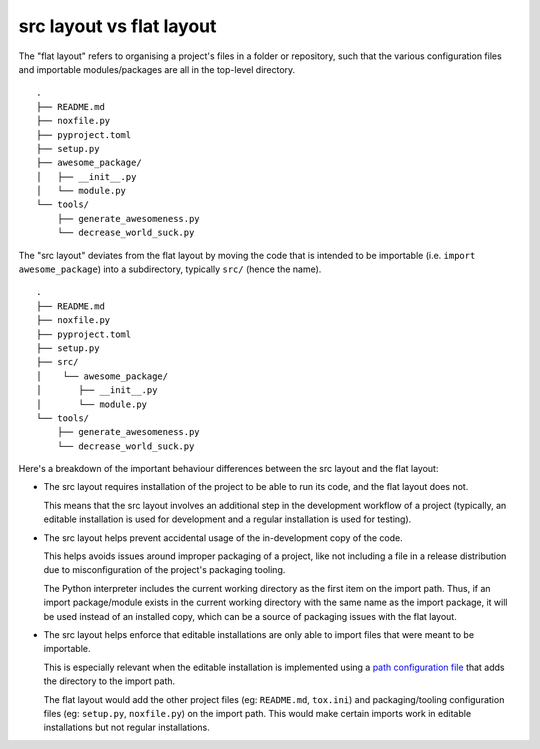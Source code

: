 =========================
src layout vs flat layout
=========================

The "flat layout" refers to organising a project's files in a folder or
repository, such that the various configuration files and importable
modules/packages are all in the top-level directory.

::

    .
    ├── README.md
    ├── noxfile.py
    ├── pyproject.toml
    ├── setup.py
    ├── awesome_package/
    │   ├── __init__.py
    │   └── module.py
    └── tools/
        ├── generate_awesomeness.py
        └── decrease_world_suck.py

The "src layout" deviates from the flat layout by moving the code that is
intended to be importable (i.e. ``import awesome_package``) into a subdirectory,
typically ``src/`` (hence the name).

::

    .
    ├── README.md
    ├── noxfile.py
    ├── pyproject.toml
    ├── setup.py
    ├── src/
    │    └── awesome_package/
    │       ├── __init__.py
    │       └── module.py
    └── tools/
        ├── generate_awesomeness.py
        └── decrease_world_suck.py

Here's a breakdown of the important behaviour differences between the src
layout and the flat layout:

* The src layout requires installation of the project to be able to run its
  code, and the flat layout does not.

  This means that the src layout involves an additional step in the
  development workflow of a project (typically, an editable installation
  is used for development and a regular installation is used for testing).

* The src layout helps prevent accidental usage of the in-development copy of
  the code.

  This helps avoids issues around improper packaging of a project, like not
  including a file in a release distribution due to misconfiguration of the
  project's packaging tooling.

  The Python interpreter includes the current working directory as the first
  item on the import path. Thus, if an import package/module exists
  in the current working directory with the same name as the import package,
  it will be used instead of an installed copy, which can be a source of
  packaging issues with the flat layout.

* The src layout helps enforce that editable installations are only able to
  import files that were meant to be importable.

  This is especially relevant when the editable installation is implemented
  using a `path configuration file <https://docs.python.org/3/library/site.html#index-2>`_
  that adds the directory to the import path.

  The flat layout would add the other project files (eg: ``README.md``,
  ``tox.ini``) and packaging/tooling configuration files (eg: ``setup.py``,
  ``noxfile.py``) on the import path. This would make certain imports work
  in editable installations but not regular installations.
